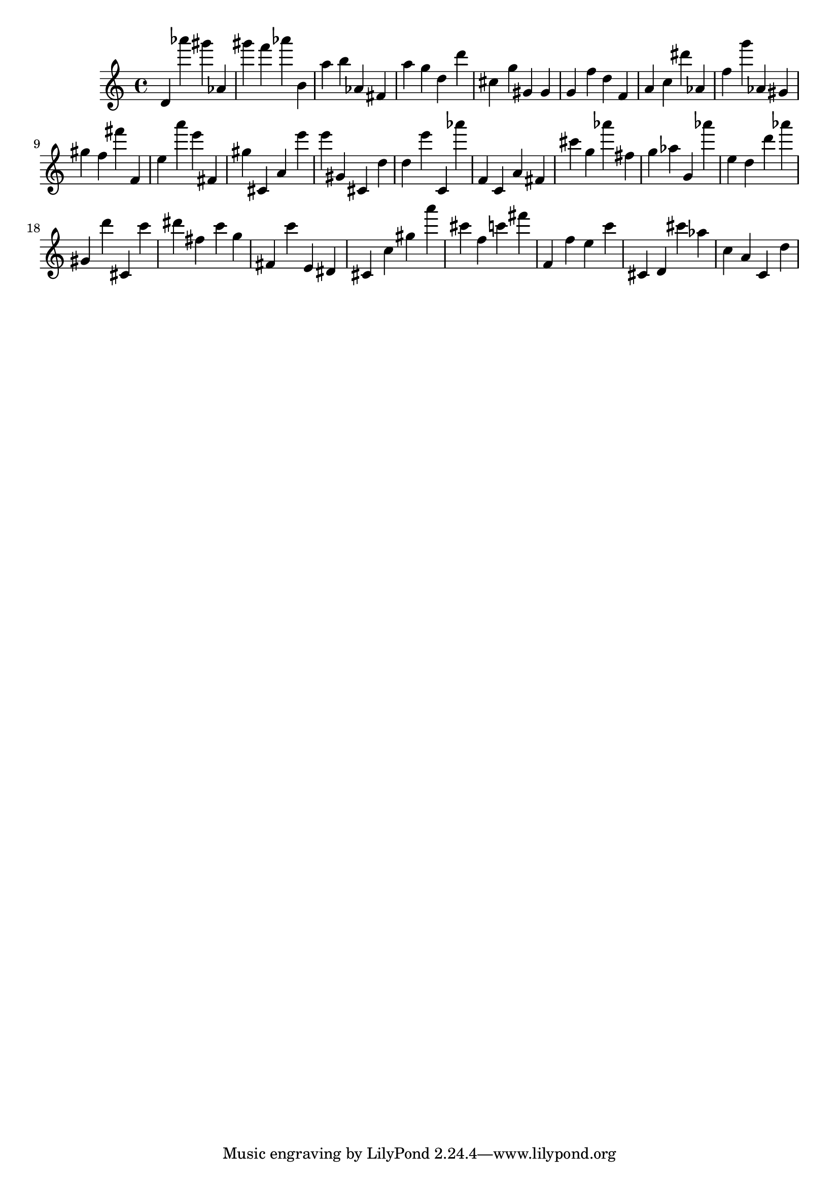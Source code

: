 \version "2.18.2"
\score {

{
\clef treble
d' as''' gis''' as' gis''' f''' as''' b' a'' b'' as' fis' a'' g'' d'' d''' cis'' g'' gis' gis' g' f'' d'' f' a' c'' dis''' as' f'' g''' as' gis' gis'' f'' fis''' f' e'' a''' e''' fis' gis'' cis' a' e''' e''' gis' cis' d'' d'' e''' c' as''' f' c' a' fis' cis''' g'' as''' fis'' g'' as'' g' as''' e'' d'' d''' as''' gis' d''' cis' c''' dis''' fis'' c''' g'' fis' c''' e' dis' cis' c'' gis'' a''' cis''' f'' c''' fis''' f' f'' e'' c''' cis' d' cis''' as'' c'' a' c' d'' 
}

 \midi { }
 \layout { }
}